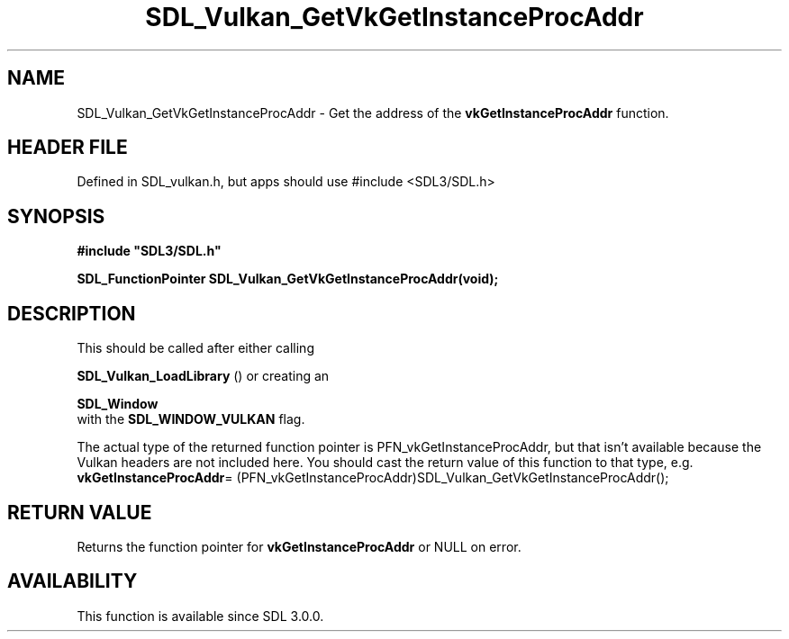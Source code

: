 .\" This manpage content is licensed under Creative Commons
.\"  Attribution 4.0 International (CC BY 4.0)
.\"   https://creativecommons.org/licenses/by/4.0/
.\" This manpage was generated from SDL's wiki page for SDL_Vulkan_GetVkGetInstanceProcAddr:
.\"   https://wiki.libsdl.org/SDL_Vulkan_GetVkGetInstanceProcAddr
.\" Generated with SDL/build-scripts/wikiheaders.pl
.\"  revision SDL-3.1.1-no-vcs
.\" Please report issues in this manpage's content at:
.\"   https://github.com/libsdl-org/sdlwiki/issues/new
.\" Please report issues in the generation of this manpage from the wiki at:
.\"   https://github.com/libsdl-org/SDL/issues/new?title=Misgenerated%20manpage%20for%20SDL_Vulkan_GetVkGetInstanceProcAddr
.\" SDL can be found at https://libsdl.org/
.de URL
\$2 \(laURL: \$1 \(ra\$3
..
.if \n[.g] .mso www.tmac
.TH SDL_Vulkan_GetVkGetInstanceProcAddr 3 "SDL 3.1.1" "SDL" "SDL3 FUNCTIONS"
.SH NAME
SDL_Vulkan_GetVkGetInstanceProcAddr \- Get the address of the
.BR vkGetInstanceProcAddr
function\[char46]
.SH HEADER FILE
Defined in SDL_vulkan\[char46]h, but apps should use #include <SDL3/SDL\[char46]h>

.SH SYNOPSIS
.nf
.B #include \(dqSDL3/SDL.h\(dq
.PP
.BI "SDL_FunctionPointer SDL_Vulkan_GetVkGetInstanceProcAddr(void);
.fi
.SH DESCRIPTION
This should be called after either calling

.BR SDL_Vulkan_LoadLibrary
() or creating an

.BR SDL_Window
 with the 
.BR
.BR SDL_WINDOW_VULKAN
flag\[char46]

The actual type of the returned function pointer is
PFN_vkGetInstanceProcAddr, but that isn't available because the Vulkan
headers are not included here\[char46] You should cast the return value of this
function to that type, e\[char46]g\[char46]
.BR vkGetInstanceProcAddr =
(PFN_vkGetInstanceProcAddr)SDL_Vulkan_GetVkGetInstanceProcAddr();

.SH RETURN VALUE
Returns the function pointer for
.BR vkGetInstanceProcAddr
or NULL on error\[char46]

.SH AVAILABILITY
This function is available since SDL 3\[char46]0\[char46]0\[char46]

